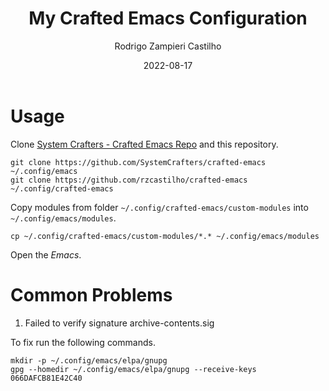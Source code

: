 #+title: My Crafted Emacs Configuration
#+author: Rodrigo Zampieri Castilho
#+date: 2022-08-17

* Usage

Clone [[https://github.com/SystemCrafters/crafted-emacs][System Crafters - Crafted Emacs Repo]] and this repository.

#+begin_src shell
  git clone https://github.com/SystemCrafters/crafted-emacs ~/.config/emacs
  git clone https://github.com/rzcastilho/crafted-emacs ~/.config/crafted-emacs
#+end_src

Copy modules from folder =~/.config/crafted-emacs/custom-modules= into =~/.config/emacs/modules=.

#+begin_src shell
  cp ~/.config/crafted-emacs/custom-modules/*.* ~/.config/emacs/modules
#+end_src

Open the /Emacs/.

* Common Problems

1. Failed to verify signature archive-contents.sig

To fix run the following commands.

#+begin_src shell
  mkdir -p ~/.config/emacs/elpa/gnupg
  gpg --homedir ~/.config/emacs/elpa/gnupg --receive-keys 066DAFCB81E42C40
#+end_src
